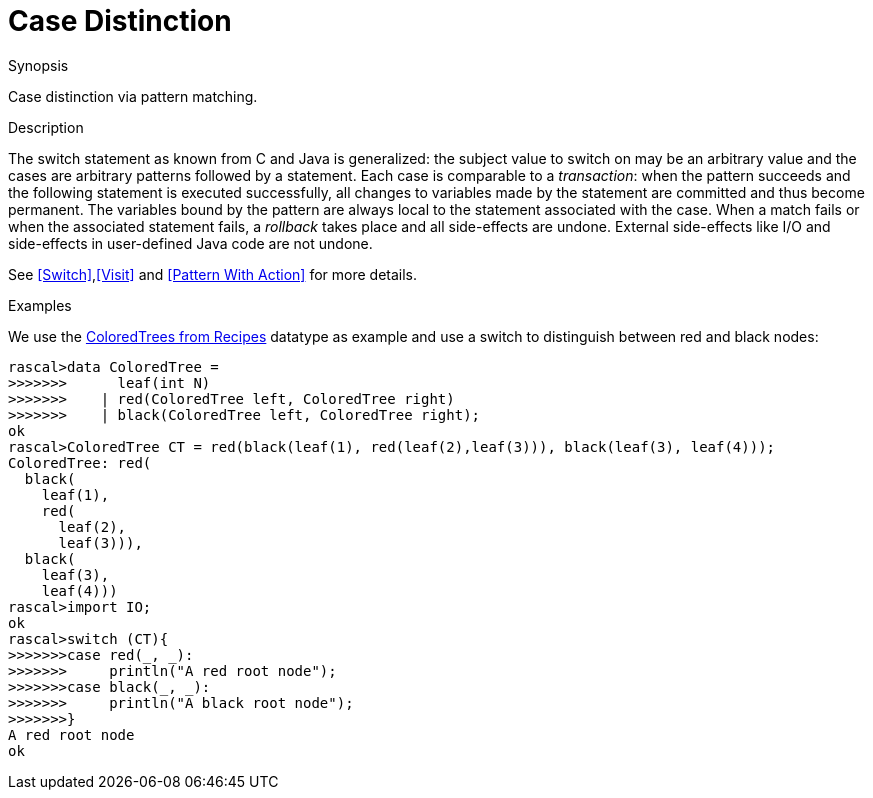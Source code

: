 [[Concepts-CaseDistinction]]
# Case Distinction
:concept: Concepts/CaseDistinction

.Synopsis
Case distinction via pattern matching.

.Syntax

.Types

.Function

.Description
The switch statement as known from C and Java is generalized: the subject value to switch on may be an 
arbitrary value and the cases are arbitrary patterns followed by a statement. 
Each case is comparable to a _transaction_: when the pattern succeeds and the following statement is 
executed successfully, all changes to variables made by the statement are committed and thus become permanent. 
The variables bound by the pattern are always local to the statement associated with the case. 
When a match fails or when the associated statement fails, a _rollback_ takes place and all side-effects are undone. 
External side-effects like I/O and side-effects in user-defined Java code are not undone. 

See <<Switch>>,<<Visit>> and <<Pattern With Action>> for more details.

.Examples
We use the link:{Recipes}#Common-ColoredTrees[ColoredTrees from Recipes] datatype as example and use a switch to
distinguish between red and black nodes:
[source,rascal-shell]
----
rascal>data ColoredTree = 
>>>>>>>      leaf(int N) 
>>>>>>>    | red(ColoredTree left, ColoredTree right) 
>>>>>>>    | black(ColoredTree left, ColoredTree right);
ok
rascal>ColoredTree CT = red(black(leaf(1), red(leaf(2),leaf(3))), black(leaf(3), leaf(4)));
ColoredTree: red(
  black(
    leaf(1),
    red(
      leaf(2),
      leaf(3))),
  black(
    leaf(3),
    leaf(4)))
rascal>import IO;
ok
rascal>switch (CT){
>>>>>>>case red(_, _):
>>>>>>>     println("A red root node");
>>>>>>>case black(_, _):
>>>>>>>     println("A black root node");
>>>>>>>}
A red root node
ok
----

.Benefits

.Pitfalls


:leveloffset: +1

:leveloffset: -1